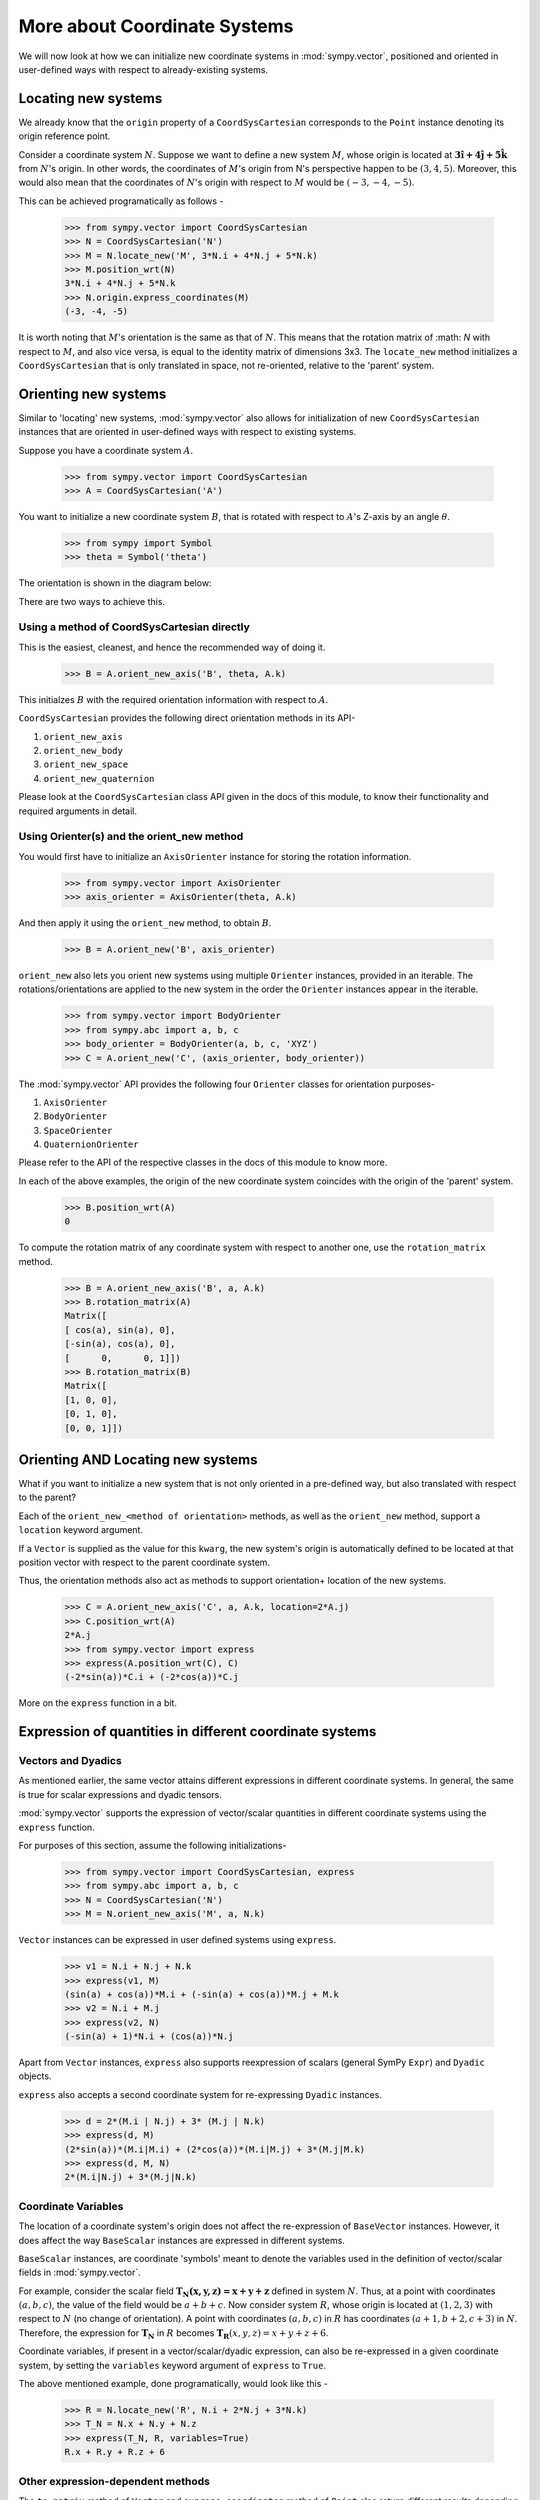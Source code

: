 =============================
More about Coordinate Systems
=============================

We will now look at how we can initialize new coordinate systems in 
:mod:`sympy.vector`, positioned and oriented in user-defined
ways with respect to already-existing systems.

Locating new systems
====================

We already know that the ``origin`` property of a 
``CoordSysCartesian`` corresponds to the ``Point`` instance
denoting its origin reference point.

Consider a coordinate system :math:`N`. Suppose we want to define
a new system :math:`M`, whose origin is located at 
:math:`\mathbf{3\hat{i} + 4\hat{j} + 5\hat{k}}` from :math:`N`'s origin.
In other words, the coordinates of :math:`M`'s origin from N's perspective 
happen to be :math:`(3, 4, 5)`. Moreover, this would also mean that 
the coordinates of :math:`N`'s origin with respect to :math:`M` 
would be :math:`(-3, -4, -5)`.

This can be achieved programatically as follows -

  >>> from sympy.vector import CoordSysCartesian
  >>> N = CoordSysCartesian('N')
  >>> M = N.locate_new('M', 3*N.i + 4*N.j + 5*N.k)
  >>> M.position_wrt(N)
  3*N.i + 4*N.j + 5*N.k
  >>> N.origin.express_coordinates(M)
  (-3, -4, -5)

It is worth noting that :math:`M`'s orientation is the same as that of 
:math:`N`. This means that the rotation matrix of :math: `N` with respect 
to :math:`M`, and also vice versa, is equal to the identity matrix of
dimensions 3x3.
The ``locate_new`` method initializes a ``CoordSysCartesian`` that
is only translated in space, not re-oriented, relative to the 'parent'
system.

Orienting new systems
=====================

Similar to 'locating' new systems, :mod:`sympy.vector` also allows for
initialization of new ``CoordSysCartesian`` instances that are oriented
in user-defined ways with respect to existing systems.

Suppose you have a coordinate system :math:`A`.

  >>> from sympy.vector import CoordSysCartesian
  >>> A = CoordSysCartesian('A')

You want to initialize a new coordinate system :math:`B`, that is rotated with 
respect to :math:`A`'s Z-axis by an angle :math:`\theta`.

  >>> from sympy import Symbol
  >>> theta = Symbol('theta')

The orientation is shown in the diagram below:

.. image:: simp_rot.*
   :height: 250
   :width: 250
   :align: center

There are two ways to achieve this.

Using a method of CoordSysCartesian directly
--------------------------------------------

This is the easiest, cleanest, and hence the recommended way of doing
it.

  >>> B = A.orient_new_axis('B', theta, A.k)

This initialzes :math:`B` with the required orientation information with
respect to :math:`A`.

``CoordSysCartesian`` provides the following direct orientation methods
in its API-

1. ``orient_new_axis``

2. ``orient_new_body``

3. ``orient_new_space``

4. ``orient_new_quaternion``

Please look at the ``CoordSysCartesian`` class API given in the docs
of this module, to know their functionality and required arguments 
in detail.

Using Orienter(s) and the orient_new method
-------------------------------------------

You would first have to initialize an ``AxisOrienter`` instance for 
storing the rotation information.

  >>> from sympy.vector import AxisOrienter
  >>> axis_orienter = AxisOrienter(theta, A.k)

And then apply it using the ``orient_new`` method, to obtain :math:`B`.

  >>> B = A.orient_new('B', axis_orienter)

``orient_new`` also lets you orient new systems using multiple
``Orienter`` instances, provided in an iterable. The rotations/orientations
are applied to the new system in the order the ``Orienter`` instances 
appear in the iterable.

  >>> from sympy.vector import BodyOrienter
  >>> from sympy.abc import a, b, c
  >>> body_orienter = BodyOrienter(a, b, c, 'XYZ')
  >>> C = A.orient_new('C', (axis_orienter, body_orienter))

The :mod:`sympy.vector` API provides the following four ``Orienter``
classes for orientation purposes-

1. ``AxisOrienter``

2. ``BodyOrienter``

3. ``SpaceOrienter``

4. ``QuaternionOrienter``

Please refer to the API of the respective classes in the docs of this
module to know more.


In each of the above examples, the origin of the new coordinate system
coincides with the origin of the 'parent' system.

  >>> B.position_wrt(A)
  0

To compute the rotation matrix of any coordinate system with respect 
to another one, use the ``rotation_matrix`` method.

  >>> B = A.orient_new_axis('B', a, A.k)
  >>> B.rotation_matrix(A)
  Matrix([
  [ cos(a), sin(a), 0],
  [-sin(a), cos(a), 0],
  [      0,      0, 1]])
  >>> B.rotation_matrix(B)
  Matrix([
  [1, 0, 0],
  [0, 1, 0],
  [0, 0, 1]])
  

Orienting AND Locating new systems
==================================

What if you want to initialize a new system that is not only oriented
in a pre-defined way, but also translated with respect to the parent?

Each of the ``orient_new_<method of orientation>`` methods, as well
as the ``orient_new`` method, support a ``location`` keyword
argument.

If a ``Vector`` is supplied as the value for this ``kwarg``, the
new system's origin is automatically defined to be located at that
position vector with respect to the parent coordinate system.

Thus, the orientation methods also act as methods to support orientation+
location of the new systems.

  >>> C = A.orient_new_axis('C', a, A.k, location=2*A.j)
  >>> C.position_wrt(A)
  2*A.j
  >>> from sympy.vector import express
  >>> express(A.position_wrt(C), C)
  (-2*sin(a))*C.i + (-2*cos(a))*C.j

More on the ``express`` function in a bit.

Expression of quantities in different coordinate systems
========================================================

Vectors and Dyadics
-------------------

As mentioned earlier, the same vector attains different expressions in
different coordinate systems. In general, the same is true for scalar
expressions and dyadic tensors.

:mod:`sympy.vector` supports the expression of vector/scalar quantities
in different coordinate systems using the ``express`` function.

For purposes of this section, assume the following initializations-

  >>> from sympy.vector import CoordSysCartesian, express
  >>> from sympy.abc import a, b, c
  >>> N = CoordSysCartesian('N')
  >>> M = N.orient_new_axis('M', a, N.k)

``Vector`` instances can be expressed in user defined systems using 
``express``.

  >>> v1 = N.i + N.j + N.k
  >>> express(v1, M)
  (sin(a) + cos(a))*M.i + (-sin(a) + cos(a))*M.j + M.k
  >>> v2 = N.i + M.j
  >>> express(v2, N)
  (-sin(a) + 1)*N.i + (cos(a))*N.j

Apart from ``Vector`` instances, ``express`` also supports
reexpression of scalars (general SymPy ``Expr``) and
``Dyadic`` objects.

``express`` also accepts a second coordinate system 
for re-expressing ``Dyadic`` instances.

  >>> d = 2*(M.i | N.j) + 3* (M.j | N.k)
  >>> express(d, M)
  (2*sin(a))*(M.i|M.i) + (2*cos(a))*(M.i|M.j) + 3*(M.j|M.k)
  >>> express(d, M, N)
  2*(M.i|N.j) + 3*(M.j|N.k)

Coordinate Variables
--------------------

The location of a coordinate system's origin does not affect the 
re-expression of ``BaseVector`` instances. However, it does affect
the way ``BaseScalar`` instances are expressed in different systems.

``BaseScalar`` instances, are coordinate 'symbols' meant to denote the 
variables used in the definition of vector/scalar fields in 
:mod:`sympy.vector`.

For example, consider the scalar field 
:math:`\mathbf{{T}_{N}(x, y, z) = x + y + z}` defined in system :math:`N`.
Thus, at a point with coordinates :math:`(a, b, c)`, the value of the
field would be :math:`a + b + c`. Now consider system :math:`R`, whose
origin is located at :math:`(1, 2, 3)` with respect to :math:`N` (no
change of orientation).
A point with coordinates :math:`(a, b, c)` in :math:`R` has coordinates
:math:`(a + 1, b + 2, c + 3)` in :math:`N`.
Therefore, the expression for :math:`\mathbf{{T}_{N}}` in :math:`R` becomes 
:math:`\mathbf{{T}_{R}}(x, y, z) = x + y + z + 6`.

Coordinate variables, if present in a vector/scalar/dyadic expression,
can also be re-expressed in a given coordinate system, by setting the
``variables`` keyword argument of ``express`` to ``True``.

The above mentioned example, done programatically, would look like 
this -

  >>> R = N.locate_new('R', N.i + 2*N.j + 3*N.k)
  >>> T_N = N.x + N.y + N.z
  >>> express(T_N, R, variables=True)
  R.x + R.y + R.z + 6

Other expression-dependent methods
----------------------------------

The ``to_matrix`` method of ``Vector`` and 
``express_coordinates`` method of ``Point`` also return 
different results depending on the coordinate system being provided.

  >>> P = R.origin.locate_new('P', a*R.i + b*R.j + c*R.k)
  >>> P.express_coordinates(N)
  (a + 1, b + 2, c + 3)
  >>> P.express_coordinates(R)
  (a, b, c)
  >>> v = N.i + N.j + N.k
  >>> v.to_matrix(M)
  Matrix([
  [ sin(a) + cos(a)],
  [-sin(a) + cos(a)],
  [               1]])
  >>> v.to_matrix(N)
  Matrix([
  [1],
  [1],
  [1]])
